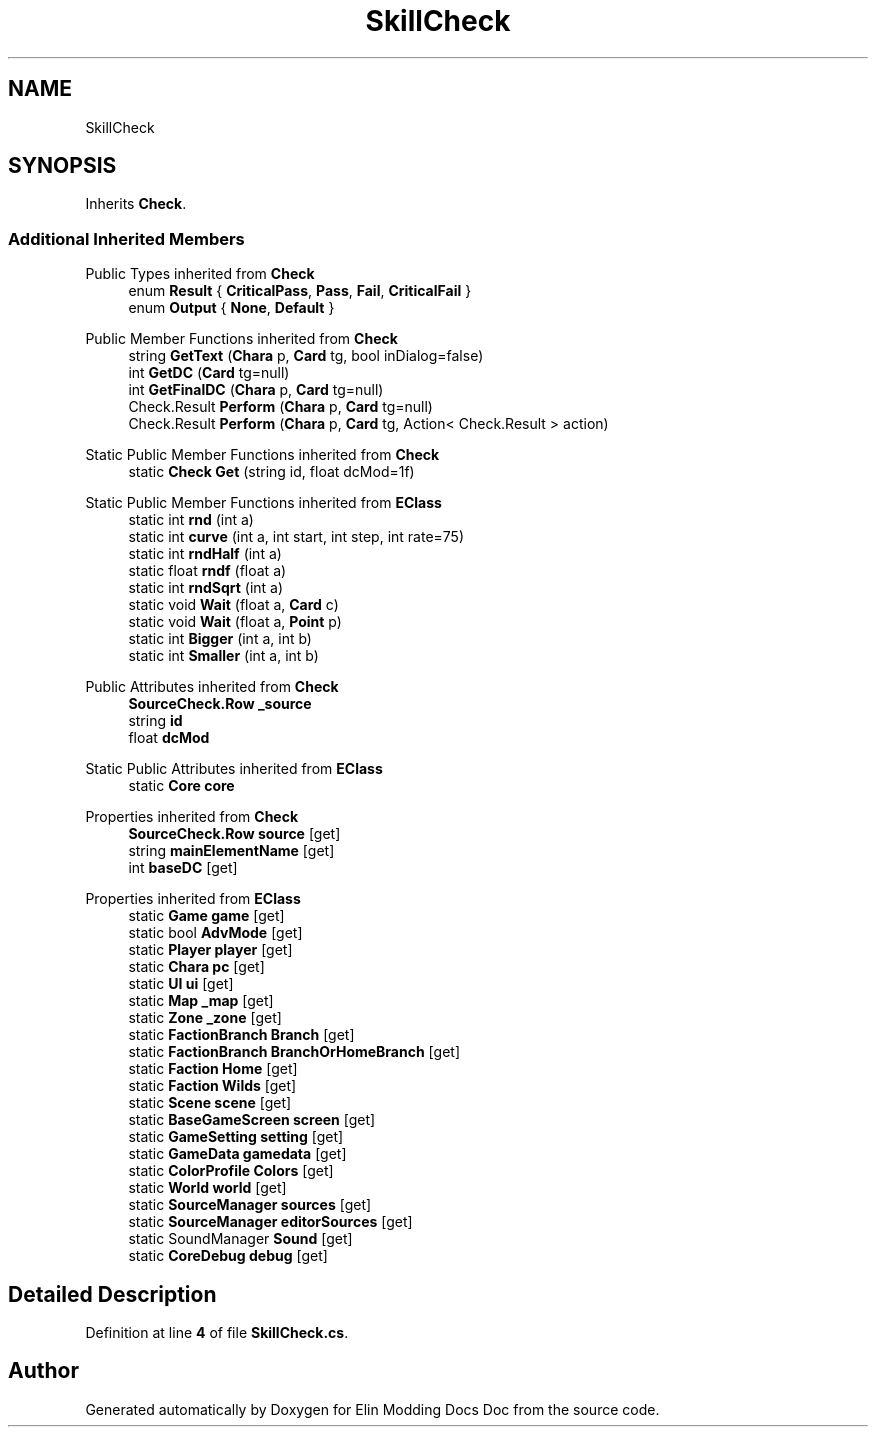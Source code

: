 .TH "SkillCheck" 3 "Elin Modding Docs Doc" \" -*- nroff -*-
.ad l
.nh
.SH NAME
SkillCheck
.SH SYNOPSIS
.br
.PP
.PP
Inherits \fBCheck\fP\&.
.SS "Additional Inherited Members"


Public Types inherited from \fBCheck\fP
.in +1c
.ti -1c
.RI "enum \fBResult\fP { \fBCriticalPass\fP, \fBPass\fP, \fBFail\fP, \fBCriticalFail\fP }"
.br
.ti -1c
.RI "enum \fBOutput\fP { \fBNone\fP, \fBDefault\fP }"
.br
.in -1c

Public Member Functions inherited from \fBCheck\fP
.in +1c
.ti -1c
.RI "string \fBGetText\fP (\fBChara\fP p, \fBCard\fP tg, bool inDialog=false)"
.br
.ti -1c
.RI "int \fBGetDC\fP (\fBCard\fP tg=null)"
.br
.ti -1c
.RI "int \fBGetFinalDC\fP (\fBChara\fP p, \fBCard\fP tg=null)"
.br
.ti -1c
.RI "Check\&.Result \fBPerform\fP (\fBChara\fP p, \fBCard\fP tg=null)"
.br
.ti -1c
.RI "Check\&.Result \fBPerform\fP (\fBChara\fP p, \fBCard\fP tg, Action< Check\&.Result > action)"
.br
.in -1c

Static Public Member Functions inherited from \fBCheck\fP
.in +1c
.ti -1c
.RI "static \fBCheck\fP \fBGet\fP (string id, float dcMod=1f)"
.br
.in -1c

Static Public Member Functions inherited from \fBEClass\fP
.in +1c
.ti -1c
.RI "static int \fBrnd\fP (int a)"
.br
.ti -1c
.RI "static int \fBcurve\fP (int a, int start, int step, int rate=75)"
.br
.ti -1c
.RI "static int \fBrndHalf\fP (int a)"
.br
.ti -1c
.RI "static float \fBrndf\fP (float a)"
.br
.ti -1c
.RI "static int \fBrndSqrt\fP (int a)"
.br
.ti -1c
.RI "static void \fBWait\fP (float a, \fBCard\fP c)"
.br
.ti -1c
.RI "static void \fBWait\fP (float a, \fBPoint\fP p)"
.br
.ti -1c
.RI "static int \fBBigger\fP (int a, int b)"
.br
.ti -1c
.RI "static int \fBSmaller\fP (int a, int b)"
.br
.in -1c

Public Attributes inherited from \fBCheck\fP
.in +1c
.ti -1c
.RI "\fBSourceCheck\&.Row\fP \fB_source\fP"
.br
.ti -1c
.RI "string \fBid\fP"
.br
.ti -1c
.RI "float \fBdcMod\fP"
.br
.in -1c

Static Public Attributes inherited from \fBEClass\fP
.in +1c
.ti -1c
.RI "static \fBCore\fP \fBcore\fP"
.br
.in -1c

Properties inherited from \fBCheck\fP
.in +1c
.ti -1c
.RI "\fBSourceCheck\&.Row\fP \fBsource\fP\fR [get]\fP"
.br
.ti -1c
.RI "string \fBmainElementName\fP\fR [get]\fP"
.br
.ti -1c
.RI "int \fBbaseDC\fP\fR [get]\fP"
.br
.in -1c

Properties inherited from \fBEClass\fP
.in +1c
.ti -1c
.RI "static \fBGame\fP \fBgame\fP\fR [get]\fP"
.br
.ti -1c
.RI "static bool \fBAdvMode\fP\fR [get]\fP"
.br
.ti -1c
.RI "static \fBPlayer\fP \fBplayer\fP\fR [get]\fP"
.br
.ti -1c
.RI "static \fBChara\fP \fBpc\fP\fR [get]\fP"
.br
.ti -1c
.RI "static \fBUI\fP \fBui\fP\fR [get]\fP"
.br
.ti -1c
.RI "static \fBMap\fP \fB_map\fP\fR [get]\fP"
.br
.ti -1c
.RI "static \fBZone\fP \fB_zone\fP\fR [get]\fP"
.br
.ti -1c
.RI "static \fBFactionBranch\fP \fBBranch\fP\fR [get]\fP"
.br
.ti -1c
.RI "static \fBFactionBranch\fP \fBBranchOrHomeBranch\fP\fR [get]\fP"
.br
.ti -1c
.RI "static \fBFaction\fP \fBHome\fP\fR [get]\fP"
.br
.ti -1c
.RI "static \fBFaction\fP \fBWilds\fP\fR [get]\fP"
.br
.ti -1c
.RI "static \fBScene\fP \fBscene\fP\fR [get]\fP"
.br
.ti -1c
.RI "static \fBBaseGameScreen\fP \fBscreen\fP\fR [get]\fP"
.br
.ti -1c
.RI "static \fBGameSetting\fP \fBsetting\fP\fR [get]\fP"
.br
.ti -1c
.RI "static \fBGameData\fP \fBgamedata\fP\fR [get]\fP"
.br
.ti -1c
.RI "static \fBColorProfile\fP \fBColors\fP\fR [get]\fP"
.br
.ti -1c
.RI "static \fBWorld\fP \fBworld\fP\fR [get]\fP"
.br
.ti -1c
.RI "static \fBSourceManager\fP \fBsources\fP\fR [get]\fP"
.br
.ti -1c
.RI "static \fBSourceManager\fP \fBeditorSources\fP\fR [get]\fP"
.br
.ti -1c
.RI "static SoundManager \fBSound\fP\fR [get]\fP"
.br
.ti -1c
.RI "static \fBCoreDebug\fP \fBdebug\fP\fR [get]\fP"
.br
.in -1c
.SH "Detailed Description"
.PP 
Definition at line \fB4\fP of file \fBSkillCheck\&.cs\fP\&.

.SH "Author"
.PP 
Generated automatically by Doxygen for Elin Modding Docs Doc from the source code\&.

